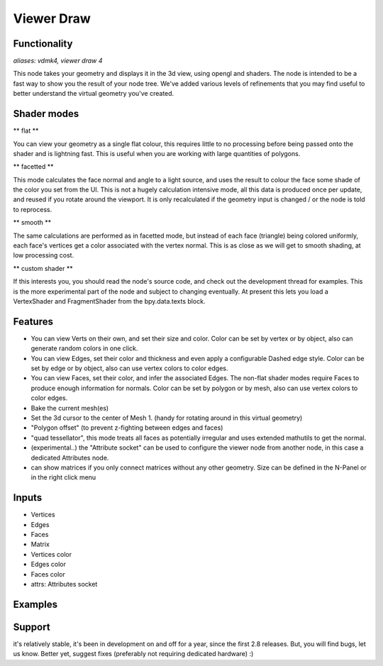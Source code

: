 Viewer Draw
============

Functionality
-------------

*aliases: vdmk4, viewer draw 4*

This node takes your geometry and displays it in the 3d view, using opengl and shaders. The node is intended to be a fast way to show you the result of your node tree. We've added various levels of refinements that you may find useful to better understand the virtual geometry you've created.

Shader modes
------------

** flat **

You can view your geometry as a single flat colour, this requires little to no processing before being passed onto the shader and is lightning fast. This is useful when you are working with large quantities of polygons.

** facetted **

This mode calculates the face normal and angle to a light source, and uses the result to colour the face some shade of the color you set from the UI. This is not a hugely calculation intensive mode, all this data is produced once per update, and reused if you rotate around the viewport. It is only recalculated if the geometry input is changed / or the node is told to reprocess.

** smooth **

The same calculations are performed as in facetted mode, but instead of each face (triangle) being colored uniformly, each face's vertices get a color associated with the vertex normal. This is as close as we will get to smooth shading, at low processing cost.

** custom shader **

If this interests you, you should read the node's source code, and check out the development thread for examples. This is the more experimental part of the node and subject to changing eventually. At present this lets you load a VertexShader and FragmentShader from the bpy.data.texts block.

Features
--------

- You can view Verts on their own, and set their size and color. Color can be set by vertex or by object, also can generate random colors in one click.
- You can view Edges, set their color and thickness and even apply a configurable Dashed edge style. Color can be set by edge or by object, also can use vertex colors to color edges.
- You can view Faces, set their color, and infer the associated Edges. The non-flat shader modes require Faces to produce enough information for normals. Color can be set by polygon or by mesh, also can use vertex colors to color edges.
- Bake the current mesh(es)
- Set the 3d cursor to the center of Mesh 1. (handy for rotating around in this virtual geometry)
- "Polygon offset" (to prevent z-fighting between edges and faces)
- "quad tessellator", this mode treats all faces as potentially irregular and uses extended mathutils to get the normal.

- (experimental..) the "Attribute socket" can be used to configure the viewer node from another node, in this case a dedicated Attributes node.
- can show matrices if you only connect matrices without any other geometry. Size can be defined in the N-Panel or in the right click menu

Inputs
------

- Vertices
- Edges
- Faces
- Matrix
- Vertices color
- Edges color
- Faces color
- attrs: Attributes socket

Examples
--------

.. image:: https://user-images.githubusercontent.com/10011941/95666436-eb250980-0b59-11eb-9785-3d6f3d40fbdc.png

.. image:: https://user-images.githubusercontent.com/10011941/95681591-fd965600-0be0-11eb-9fbf-6c124ba71c03.png

.. image:: (https://user-images.githubusercontent.com/10011941/95681673-81e8d900-0be1-11eb-8ff0-b5a57675617c.png

Support
-------

it's relatively stable, it's been in development on and off for a year, since the first 2.8 releases. But, you will find bugs, let us know. Better yet, suggest fixes (preferably not requiring dedicated hardware) :)
